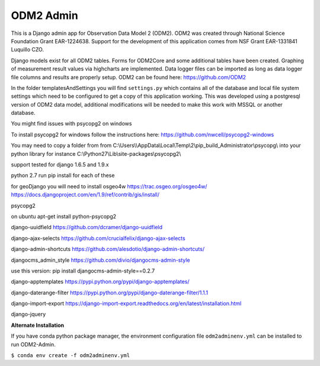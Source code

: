 ODM2 Admin
==========

.. |Build Status| image:: https://travis-ci.org/miguelcleon/ODM2-Admin.svg?branch=master
   :target: https://travis-ci.org/miguelcleon/ODM2-Admin

This is a Django admin app for Observation Data Model 2 (ODM2). ODM2
was created through National Science Foundation Grant EAR-1224638.
Support for the development of this application comes
from NSF Grant EAR-1331841 Luquillo CZO.

Django models exist for all ODM2 tables. Forms for ODM2Core and some
additional tables have been created. Graphing of measurement result
values via highcharts are implemented. Data logger files can be
imported as long as data logger file columns and results are properly
setup.
ODM2 can be found here: https://github.com/ODM2

In the folder templatesAndSettings you will find ``settings.py`` which
contains all of the database and local file system settings which need
to be configured to get a copy of this application working. This was
developed using a postgresql version of ODM2 data model, additional
modifications will be needed to make this work with MSSQL or another
database.

You might find issues with psycopg2 on windows

To install psycopg2 for windows follow the instructions here:
https://github.com/nwcell/psycopg2-windows

You may need to copy a folder from from
C:\\Users\\\\AppData\\Local\\Temp\\2\\pip\_build\_Administrator\\psycopg\\
into your python library for instance
C:\\Python27\\Lib\\site-packages\\psycopg2\\

support tested for django 1.6.5 and 1.9.x

python 2.7
run pip install for each of these

for geoDjango you will need to install osgeo4w
https://trac.osgeo.org/osgeo4w/
https://docs.djangoproject.com/en/1.9/ref/contrib/gis/install/

psycopg2

on ubuntu apt-get install python-psycopg2

django-uuidfield https://github.com/dcramer/django-uuidfield

django-ajax-selects https://github.com/crucialfelix/django-ajax-selects

django-admin-shortcuts
https://github.com/alesdotio/django-admin-shortcuts/

djangocms\_admin\_style https://github.com/divio/djangocms-admin-style

use this version: pip install djangocms-admin-style==0.2.7

django-apptemplates https://pypi.python.org/pypi/django-apptemplates/

django-daterange-filter
https://pypi.python.org/pypi/django-daterange-filter/1.1.1

django-import-export
https://django-import-export.readthedocs.org/en/latest/installation.html

django-jquery

**Alternate Installation**

If you have conda python package manager, the environment configuration
file ``odm2adminenv.yml`` can be installed to run ODM2-Admin.

``$ conda env create -f odm2adminenv.yml``
